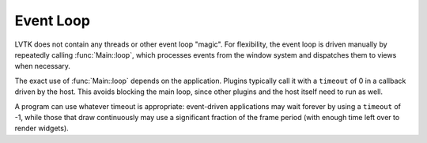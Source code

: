 .. default-domain:: cpp
.. highlight:: cpp
.. namespace:: lvtk

----------
Event Loop
----------

LVTK does not contain any threads or other event loop "magic".
For flexibility, the event loop is driven manually by repeatedly calling :func:`Main::loop`,
which processes events from the window system and dispatches them to views when necessary.

The exact use of :func:`Main::loop` depends on the application.
Plugins typically call it with a ``timeout`` of 0 in a callback driven by the host.
This avoids blocking the main loop,
since other plugins and the host itself need to run as well.

A program can use whatever timeout is appropriate:
event-driven applications may wait forever by using a ``timeout`` of -1,
while those that draw continuously may use a significant fraction of the frame period
(with enough time left over to render widgets).
